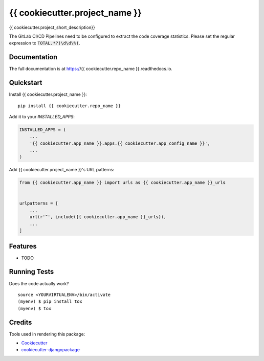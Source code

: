 =============================
{{ cookiecutter.project_name }}
=============================

.. image:: https://gitlab.com/hinterlandtoyota/{{ cookiecutter.repo_name }}/badges/master/build.svg
    :target: https://gitlab.com/hinterlandtoyota/{{ cookiecutter.repo_name }}/commits/master

.. image:: https://gitlab.com/hinterlandtoyota/{{ cookiecutter.repo_name }}/badges/master/coverage.svg
    :target: https://gitlab.com/hinterlandtoyota/{{ cookiecutter.repo_name }}/commits/master

{{ cookiecutter.project_short_description}}

The GitLab CI/CD Pipelines need to be configured to extract the code coverage statistics.
Please set the regular expression to :code:`TOTAL.*?(\d\d\%)`.

Documentation
-------------

The full documentation is at https://{{ cookiecutter.repo_name }}.readthedocs.io.

Quickstart
----------

Install {{ cookiecutter.project_name }}::

    pip install {{ cookiecutter.repo_name }}

Add it to your `INSTALLED_APPS`:

.. code-block:: python

    INSTALLED_APPS = (
        ...
        '{{ cookiecutter.app_name }}.apps.{{ cookiecutter.app_config_name }}',
        ...
    )

Add {{ cookiecutter.project_name }}'s URL patterns:

.. code-block:: python

    from {{ cookiecutter.app_name }} import urls as {{ cookiecutter.app_name }}_urls


    urlpatterns = [
        ...
        url(r'^', include({{ cookiecutter.app_name }}_urls)),
        ...
    ]

Features
--------

* TODO

Running Tests
-------------

Does the code actually work?

::

    source <YOURVIRTUALENV>/bin/activate
    (myenv) $ pip install tox
    (myenv) $ tox

Credits
-------

Tools used in rendering this package:

*  Cookiecutter_
*  `cookiecutter-djangopackage`_

.. _Cookiecutter: https://github.com/audreyr/cookiecutter
.. _`cookiecutter-djangopackage`: https://github.com/pydanny/cookiecutter-djangopackage
